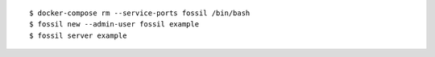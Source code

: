 ::

  $ docker-compose rm --service-ports fossil /bin/bash
  $ fossil new --admin-user fossil example
  $ fossil server example
